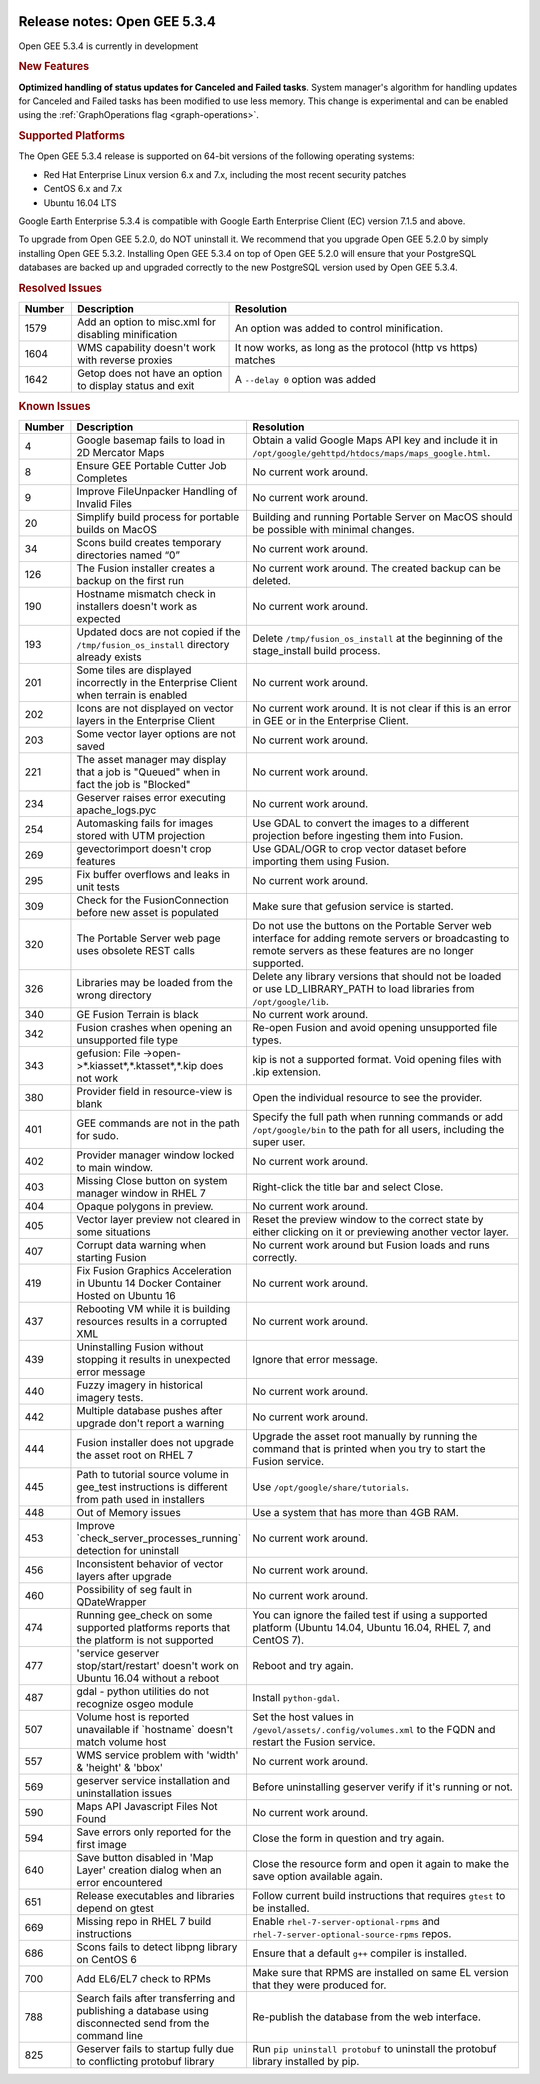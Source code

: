 |Google logo|

=============================
Release notes: Open GEE 5.3.4
=============================

.. container::

   .. container:: content

      Open GEE 5.3.4 is currently in development

      .. rubric:: New Features

      **Optimized handling of status updates for Canceled and Failed tasks**.
      System manager's algorithm for handling updates for Canceled and Failed
      tasks has been modified to use less memory. This change is experimental
      and can be enabled using the :ref:`GraphOperations flag <graph-operations>`.

      .. rubric:: Supported Platforms

      The Open GEE 5.3.4 release is supported on 64-bit versions of the
      following operating systems:

      -  Red Hat Enterprise Linux version 6.x and 7.x, including the
         most recent security patches
      -  CentOS 6.x and 7.x
      -  Ubuntu 16.04 LTS

      Google Earth Enterprise 5.3.4 is compatible with Google Earth
      Enterprise Client (EC) version 7.1.5 and above.


      To upgrade from Open GEE 5.2.0, do NOT uninstall it. We recommend
      that you upgrade Open GEE 5.2.0 by simply installing Open GEE
      5.3.2. Installing Open GEE 5.3.4 on top of Open GEE 5.2.0 will
      ensure that your PostgreSQL databases are backed up and upgraded
      correctly to the new PostgreSQL version used by Open GEE 5.3.4.

      .. rubric:: Resolved Issues

      .. list-table::
         :widths: 10 30 55
         :header-rows: 1

         * - Number
           - Description
           - Resolution
         * - 1579
           - Add an option to misc.xml for disabling minification
           - An option was added to control minification.
         * - 1604
           - WMS capability doesn't work with reverse proxies
           - It now works, as long as the protocol (http vs https) matches
         * - 1642
           - Getop does not have an option to display status and exit
           - A ``--delay 0`` option was added

      .. rubric:: Known Issues

      .. list-table::
         :widths: 10 30 55
         :header-rows: 1

         * - Number
           - Description
           - Resolution
         * - 4
           - Google basemap fails to load in 2D Mercator Maps
           - Obtain a valid Google Maps API key and include it in ``/opt/google/gehttpd/htdocs/maps/maps_google.html``.
         * - 8
           - Ensure GEE Portable Cutter Job Completes
           - No current work around.
         * - 9
           - Improve FileUnpacker Handling of Invalid Files
           - No current work around.
         * - 20
           - Simplify build process for portable builds on MacOS
           - Building and running Portable Server on MacOS should be possible with minimal changes.
         * - 34
           - Scons build creates temporary directories named “0”
           - No current work around.
         * - 126
           - The Fusion installer creates a backup on the first run
           - No current work around. The created backup can be deleted.
         * - 190
           - Hostname mismatch check in installers doesn't work as expected
           - No current work around.
         * - 193
           - Updated docs are not copied if the ``/tmp/fusion_os_install`` directory already exists
           - Delete ``/tmp/fusion_os_install`` at the beginning of the stage_install build process.
         * - 201
           - Some tiles are displayed incorrectly in the Enterprise Client when terrain is enabled
           - No current work around.
         * - 202
           - Icons are not displayed on vector layers in the Enterprise Client
           - No current work around. It is not clear if this is an error in GEE or in the Enterprise Client.
         * - 203
           - Some vector layer options are not saved
           - No current work around.
         * - 221
           - The asset manager may display that a job is "Queued" when in fact the job is "Blocked"
           - No current work around.
         * - 234
           - Geserver raises error executing apache_logs.pyc
           - No current work around.
         * - 254
           - Automasking fails for images stored with UTM projection
           - Use GDAL to convert the images to a different projection before ingesting them into Fusion.
         * - 269
           - gevectorimport doesn't crop features
           - Use GDAL/OGR to crop vector dataset before importing them using Fusion.
         * - 295
           - Fix buffer overflows and leaks in unit tests
           - No current work around.
         * - 309
           - Check for the FusionConnection before new asset is populated
           - Make sure that gefusion service is started.
         * - 320
           - The Portable Server web page uses obsolete REST calls
           - Do not use the buttons on the Portable Server web interface for adding remote servers or broadcasting to remote servers as these features are no longer supported.
         * - 326
           - Libraries may be loaded from the wrong directory
           - Delete any library versions that should not be loaded or use LD_LIBRARY_PATH to load libraries from
             ``/opt/google/lib``.
         * - 340
           - GE Fusion Terrain is black
           - No current work around.
         * - 342
           - Fusion crashes when opening an unsupported file type
           - Re-open Fusion and avoid opening unsupported file types.
         * - 343
           - gefusion: File ->open->*.kiasset*,*.ktasset*,*.kip does not work
           - kip is not a supported format. Void opening files with .kip extension.
         * - 380
           - Provider field in resource-view is blank
           - Open the individual resource to see the provider.
         * - 401
           - GEE commands are not in the path for sudo.
           - Specify the full path when running commands or add ``/opt/google/bin`` to the path for all users, including the super user.
         * - 402
           - Provider manager window locked to main window.
           - No current work around.
         * - 403
           - Missing Close button on system manager window in RHEL 7
           - Right-click the title bar and select Close.
         * - 404
           - Opaque polygons in preview.
           - No current work around.
         * - 405
           - Vector layer preview not cleared in some situations
           - Reset the preview window to the correct state by either clicking on it or previewing another vector layer.
         * - 407
           - Corrupt data warning when starting Fusion
           - No current work around but Fusion loads and runs correctly.
         * - 419
           - Fix Fusion Graphics Acceleration in Ubuntu 14 Docker Container Hosted on Ubuntu 16
           - No current work around.
         * - 437
           - Rebooting VM while it is building resources results in a corrupted XML
           - No current work around.
         * - 439
           - Uninstalling Fusion without stopping it results in unexpected error message
           - Ignore that error message.
         * - 440
           - Fuzzy imagery in historical imagery tests.
           - No current work around.
         * - 442
           - Multiple database pushes after upgrade don't report a warning
           - No current work around.
         * - 444
           - Fusion installer does not upgrade the asset root on RHEL 7
           - Upgrade the asset root manually by running the command that is printed when you try to start the Fusion service.
         * - 445
           - Path to tutorial source volume in gee_test instructions is different from path used in installers
           - Use ``/opt/google/share/tutorials``.
         * - 448
           - Out of Memory issues
           - Use a system that has more than 4GB RAM.
         * - 453
           - Improve \`check_server_processes_running\` detection for uninstall
           - No current work around.
         * - 456
           - Inconsistent behavior of vector layers after upgrade
           - No current work around.
         * - 460
           - Possibility of seg fault in QDateWrapper
           - No current work around.
         * - 474
           - Running gee_check on some supported platforms reports that the platform is not supported
           - You can ignore the failed test if using a supported platform (Ubuntu 14.04, Ubuntu 16.04, RHEL 7, and CentOS 7).
         * - 477
           - 'service geserver stop/start/restart' doesn't work on Ubuntu 16.04 without a reboot
           - Reboot and try again.
         * - 487
           - gdal - python utilities do not recognize osgeo module
           - Install ``python-gdal``.
         * - 507
           - Volume host is reported unavailable if \`hostname\` doesn't match volume host
           - Set the host values in ``/gevol/assets/.config/volumes.xml`` to the FQDN and restart the Fusion service.
         * - 557
           - WMS service problem with 'width' & 'height' & 'bbox'
           - No current work around.
         * - 569
           - geserver service installation and uninstallation issues
           - Before uninstalling geserver verify if it's running or not.
         * - 590
           - Maps API Javascript Files Not Found
           - No current work around.
         * - 594
           - Save errors only reported for the first image
           - Close the form in question and try again.
         * - 640
           - Save button disabled in 'Map Layer' creation dialog when an error encountered
           - Close the resource form and open it again to make the save option available again.
         * - 651
           - Release executables and libraries depend on gtest
           - Follow current build instructions that requires ``gtest`` to be installed.
         * - 669
           - Missing repo in RHEL 7 build instructions
           - Enable ``rhel-7-server-optional-rpms`` and ``rhel-7-server-optional-source-rpms`` repos.
         * - 686
           - Scons fails to detect libpng library on CentOS 6
           - Ensure that a default ``g++`` compiler is installed.
         * - 700
           - Add EL6/EL7 check to RPMs
           - Make sure that RPMS are installed on same EL version that they were produced for.
         * - 788
           - Search fails after transferring and publishing a database using disconnected send from the command line
           - Re-publish the database from the web interface.
         * - 825
           - Geserver fails to startup fully due to conflicting protobuf library
           - Run ``pip uninstall protobuf`` to uninstall the protobuf library installed by pip.

.. |Google logo| image:: ../../art/common/googlelogo_color_260x88dp.png
   :width: 130px
   :height: 44px
